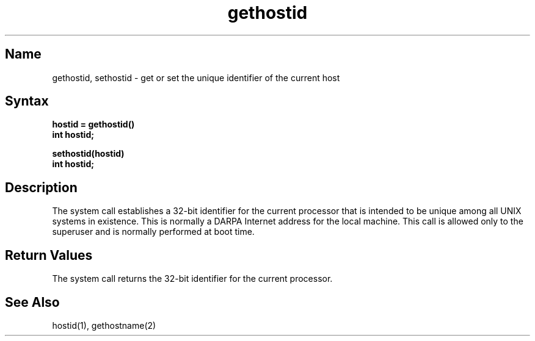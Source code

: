 .\" SCCSID: @(#)gethostid.2	8.1	9/11/90
.TH gethostid 2
.SH Name
gethostid, sethostid \- get or set the unique identifier of the current host
.SH Syntax
.nf
.ft B
hostid = gethostid()
int hostid;
.PP
.ft B
sethostid(hostid)
int hostid;
.fi
.SH Description
.NXR "gethostid system call"
.NXR "sethostid system call"
.NXA "gethostid system call" "getpid system call"
.NXR "host ID" "getting"
.NXR "host ID" "setting"
The
.PN sethostid
system call establishes a 32-bit identifier for the
current processor that is intended to be unique among all
UNIX systems in existence.  This is normally a DARPA Internet
address for the local machine.  This call is allowed only to the
superuser and is normally performed at boot time.
.SH Return Values
The
.PN gethostid
system call returns the 32-bit identifier for the current processor.
.SH See Also
hostid(1), gethostname(2)
